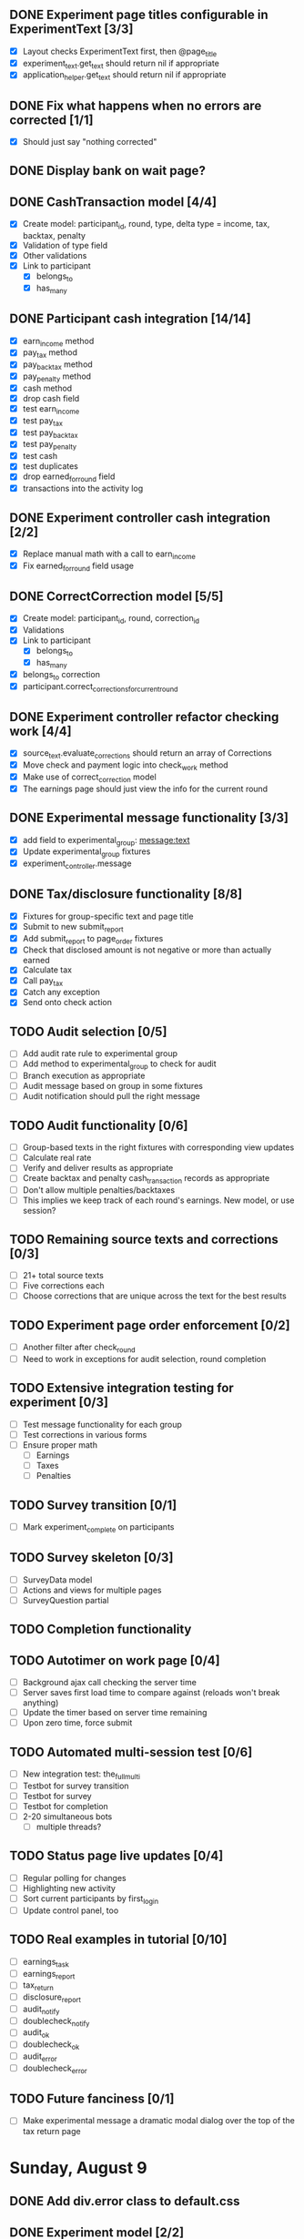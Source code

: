 #+STARTUP: overview
#+STARTUP: hidestars
#+STARTUP: indent


** DONE Experiment page titles configurable in ExperimentText [3/3]
   CLOSED: [2009-08-26 Wed 19:03]
   - [X] Layout checks ExperimentText first, then @page_title
   - [X] experiment_text.get_text should return nil if appropriate
   - [X] application_helper.get_text should return nil if appropriate

** DONE Fix what happens when no errors are corrected [1/1]
   CLOSED: [2009-08-26 Wed 19:05]
   - [X] Should just say "nothing corrected"

** DONE Display bank on wait page?
   CLOSED: [2009-08-26 Wed 19:06]

** DONE CashTransaction model [4/4]
   CLOSED: [2009-08-26 Wed 19:48]
   - [X] Create model: participant_id, round, type, delta
         type = income, tax, backtax, penalty
   - [X] Validation of type field
   - [X] Other validations
   - [X] Link to participant
     - [X] belongs_to
     - [X] has_many

** DONE Participant cash integration [14/14]
   CLOSED: [2009-08-26 Wed 20:48]
   - [X] earn_income method
   - [X] pay_tax method
   - [X] pay_backtax method
   - [X] pay_penalty method
   - [X] cash method
   - [X] drop cash field
   - [X] test earn_income
   - [X] test pay_tax
   - [X] test pay_backtax
   - [X] test pay_penalty
   - [X] test cash
   - [X] test duplicates
   - [X] drop earned_for_round field
   - [X] transactions into the activity log

** DONE Experiment controller cash integration [2/2]
   CLOSED: [2009-08-26 Wed 20:49]
   - [X] Replace manual math with a call to earn_income
   - [X] Fix earned_for_round field usage

** DONE CorrectCorrection model [5/5]
   CLOSED: [2009-08-26 Wed 20:56]
   - [X] Create model: participant_id, round, correction_id
   - [X] Validations
   - [X] Link to participant
     - [X] belongs_to
     - [X] has_many
   - [X] belongs_to correction
   - [X] participant.correct_corrections_for_current_round

** DONE Experiment controller refactor checking work [4/4]
   CLOSED: [2009-08-26 Wed 21:10]
   - [X] source_text.evaluate_corrections should return an array of Corrections
   - [X] Move check and payment logic into check_work method
   - [X] Make use of correct_correction model
   - [X] The earnings page should just view the info for the current round

** DONE Experimental message functionality [3/3]
   CLOSED: [2009-08-26 Wed 21:46]
   - [X] add field to experimental_group: message:text
   - [X] Update experimental_group fixtures
   - [X] experiment_controller.message

** DONE Tax/disclosure functionality [8/8]
   CLOSED: [2009-08-26 Wed 22:36]
   - [X] Fixtures for group-specific text and page title
   - [X] Submit to new submit_report
   - [X] Add submit_report to page_order fixtures
   - [X] Check that disclosed amount is not negative or more than actually earned
   - [X] Calculate tax
   - [X] Call pay_tax
   - [X] Catch any exception
   - [X] Send onto check action

** TODO Audit selection [0/5]
   - [ ] Add audit rate rule to experimental group
   - [ ] Add method to experimental_group to check for audit
   - [ ] Branch execution as appropriate
   - [ ] Audit message based on group in some fixtures
   - [ ] Audit notification should pull the right message

** TODO Audit functionality [0/6]
   - [ ] Group-based texts in the right fixtures with corresponding view updates
   - [ ] Calculate real rate
   - [ ] Verify and deliver results as appropriate
   - [ ] Create backtax and penalty cash_transaction records as appropriate
   - [ ] Don't allow multiple penalties/backtaxes
   - [ ] This implies we keep track of each round's earnings. New model, or use session?

** TODO Remaining source texts and corrections [0/3]
   - [ ] 21+ total source texts
   - [ ] Five corrections each
   - [ ] Choose corrections that are unique across the text for the best results

** TODO Experiment page order enforcement [0/2]
   - [ ] Another filter after check_round
   - [ ] Need to work in exceptions for audit selection, round completion

** TODO Extensive integration testing for experiment [0/3]
   - [ ] Test message functionality for each group
   - [ ] Test corrections in various forms
   - [ ] Ensure proper math
     - [ ] Earnings
     - [ ] Taxes
     - [ ] Penalties

** TODO Survey transition [0/1]
   - [ ] Mark experiment_complete on participants

** TODO Survey skeleton [0/3]
   - [ ] SurveyData model
   - [ ] Actions and views for multiple pages
   - [ ] SurveyQuestion partial

** TODO Completion functionality
** TODO Autotimer on work page [0/4]
   - [ ] Background ajax call checking the server time
   - [ ] Server saves first load time to compare against (reloads won't break anything)
   - [ ] Update the timer based on server time remaining
   - [ ] Upon zero time, force submit
** TODO Automated multi-session test [0/6]
   - [ ] New integration test: the_full_multi
   - [ ] Testbot for survey transition
   - [ ] Testbot for survey
   - [ ] Testbot for completion
   - [ ] 2-20 simultaneous bots
     - [ ] multiple threads?

** TODO Status page live updates [0/4]
   - [ ] Regular polling for changes
   - [ ] Highlighting new activity
   - [ ] Sort current participants by first_login
   - [ ] Update control panel, too
** TODO Real examples in tutorial [0/10]
   - [ ] earnings_task
   - [ ] earnings_report
   - [ ] tax_return
   - [ ] disclosure_report
   - [ ] audit_notify
   - [ ] doublecheck_notify
   - [ ] audit_ok
   - [ ] doublecheck_ok
   - [ ] audit_error
   - [ ] doublecheck_error
         


** TODO Future fanciness [0/1]
   - [ ] Make experimental message a dramatic modal dialog over the top of the tax return page


* Sunday, August 9
** DONE Add div.error class to default.css
   CLOSED: [2009-08-09 Sun 17:02]
** DONE Experiment model [2/2]
   CLOSED: [2009-08-09 Sun 17:07]
   - [X] Fields: name
   - [X] Fixtures: normal, context_neutral
** DONE ExperimentalSession model [3/3]
   CLOSED: [2009-08-09 Sun 17:42]
   - [X] Fields: starts_at, ends_at, experiment_id
   - [X] is_active method
   - [X] test is_active
** DONE Link experiment -> experimentalsession -> participant [3/3]
   CLOSED: [2009-08-09 Sun 17:37]
   - [X] experiment.rb
   - [X] experimental_session.rb
   - [X] participant.rb
** DONE Login: require participant to be part of an active experimental session [4/4]
   CLOSED: [2009-08-09 Sun 17:56]
   - [X] Test for inactive failure
   - [X] Test for active success
   - [X] Participant.find_active(pn)
   - [X] login_controller.rb

* Wednesday, August 12
** DONE Participant model fillout [5/5]
   CLOSED: [2009-08-12 Wed 14:26]
   - [X] Test creation
   - [X] Test validation
   - [X] Method to generate participant numbers
   - [X] Login method
   - [X] Visit method
** DONE Session support [6/6]
   CLOSED: [2009-08-12 Wed 15:38]
   - [X] Login controller create session
   - [X] Test for session existence
   - [X] Session tracks participant ID
   - [X] Check cookie contents to be sure it's not possible to modify
   - [X] Tutorial session check
         Redirect to /login with a flash error if no session
   - [X] Test for tutorial session check
** DONE Update participant fields as appropriate [3/3]
   CLOSED: [2009-08-12 Wed 14:42]
   - [X] first_login
   - [X] last_access
   - [X] is_active
** DONE Further integration testing [4/4]
   CLOSED: [2009-08-12 Wed 15:45]
   - [X] DB session checks after login
   - [X] Should refuse repeat logins
   - [X] Tutorial allows you through on correct login
   - [X] Tutorial bounces on expired experimental_session
** DONE In browser testing [2/2]
   CLOSED: [2009-08-12 Wed 16:02]
   - [X] Tutorial allows you in if you use a valid participant number
   - [X] Tutorial bounces you with an error if you don't
** DONE Simplest possible admin page to list valid participant numbers, etc [2/2]
   CLOSED: [2009-08-12 Wed 15:53]
   - [X] admin controller
   - [X] list of currently active participant numbers

* Thursday, August 13
** DONE Figure out weird flash issue [2/2]
   CLOSED: [2009-08-13 Thu 12:21]
   - [X] Add some trace statements to login/index
   - [X] Analyze the log output
   The problem is that it was setting flash within the same request so it got
   displayed once and not cleared until the second time.
** DONE Fix flash issue [3/3]
   CLOSED: [2009-08-13 Thu 12:50]
   - [X] Create new action login/login
         - [X] Move login logic to there
         - [X] Redirects on fail back to login/index
   - [X] Update login/index view to post to login/login
   - [X] Update tests to post to login/login instead of login/index
** DONE Get started on tutorial [3/3]
   CLOSED: [2009-08-13 Thu 16:26]
   - [X] Encode page sequence somehow
   - [X] Create get_text helper to map group and page names correctly
   - [X] Create next/back buttons
** DONE TutorialText model [2/2]
   CLOSED: [2009-08-13 Thu 15:43]
   - [X] Create model: group_name, page_name, text_key, text
   - [X] Populate fixtures
** DONE Move error messages out of controller/test to stay DRY [5/5]
   CLOSED: [2009-08-13 Thu 13:22]
   - [X] Find out the Rails Way
         No good.
   - [X] Come up with a new way
   - [X] Create class ErrorStrings in lib/error_strings.rb
   - [X] Replace strings in controllers
   - [X] Replace strings in tests
** DONE Move require_valid_session to application_controller [2/2]
   CLOSED: [2009-08-13 Thu 13:32]
   - [X] Figure out how to specify before_filter excepting login controller
   - [X] Move before_filter and require_valid_session into application_controller

* Friday, August 14
** DONE ExperimentalGroup model [21/21]
   CLOSED: [2009-08-14 Fri 15:31]
   - [X] New git branch
   - [X] Create model: name:string
   - [X] Create fixtures: control, context_neutral, x1, x2
   - [X] Create TutorialTextGroup model: name:string
   - [X] Add tutorial_text_group_id field to ExperimentalGroup
   - [X] Link TutorialTextGroup and ExperimentalGroup
   - [X] Link TutorialTextGroup and TutorialTexts
   - [X] Update fixtures for experimental_groups
   - [X] Create fixtures for tutorial_text_groups
   - [X] TutorialText migration: drop group_name
   - [X] TutorialText migration: add group_id
   - [X] Update tutorial_text fixtures
   - [X] Link Participants to ExperimentalGroup
   - [X] Update participant fixtures
   - [X] Require experimental_group in participant
   - [X] Update participant unit tests
   - [X] Move text lookup into TutorialText model
   - [X] Update tutorial_helper accordingly
   - [X] Update functional tests if necessary
   - [X] Update login integration test if necessary
   - [X] Update tutorial integration test if necessary
** DONE Mass-creation of participants method [2/2]
   CLOSED: [2009-08-14 Fri 16:16]
   - [X] New method on ExperimentalSession
         Takes number of participants, experimental group
   - [X] Tests for this new feature
** DONE Figure out how to merge git branches [4/4]
   CLOSED: [2009-08-14 Fri 16:00]
   - [X] Find reference
         http://blog.jrock.us/articles/Git%20merging%20by%20example.pod
   - [X] Copy tree to a temp working space
   - [X] Try merging ExperimentalGroup branch into TutorialText
   - [X] Once we understand it, do it for real
** DONE Switch ExperimentalSession active to a toggle [5/5]
   CLOSED: [2009-08-14 Fri 16:38]
   - [X] Update model with a boolean, remove ends_at, begins_at
   - [X] Update is_active? method
   - [X] Update fixtures
   - [X] Update unit tests
   - [X] Update integration tests

* Saturday, August 15
** DONE Admin interface beginnings [2/2]
   CLOSED: [2009-08-15 Sat 08:35]
   - [X] Drop login requirement
   - [X] See status of participants
         - [X] ExperimentalSession.current_participants
         - [X] ExperimentalSession.unseen_participants
         - [X] Split up participant list displays
** DONE Database-based page ordering [6/6]
   CLOSED: [2009-08-15 Sat 09:56]
   - [X] PageOrder branch
   - [X] PageOrder model: phase, experimental_group_id, page_order (serialized array)
   - [X] PageOrder fixtures for tutorial
         - [X] control
         - [X] experimental_one
         - [X] experimental_two
         - [X] context_neutral
   - [X] Update tutorial_controller likewise
   - [X] Every layout needs a flash area
   - [X] Tutorial page titles in layout
** DONE Participant state tracking [4/4]
   CLOSED: [2009-08-15 Sat 07:01]
   - [X] Add to Participant model:
         phase:string page:string round:integer cash:decimal
   - [X] Update in global filter
   - [X] Write some tests
   - [X] Upon login, redirect back to page specified by state

** DONE Add configuration rules to experimental_groups [4/4]
   CLOSED: [2009-08-15 Sat 10:20]
   - [X] Earnings per
   - [X] Tax rate
   - [X] Audit penalty rate
   - [X] Rounds

* Sunday, August 16
** DONE Experiment controller skeleton [5/5]
   CLOSED: [2009-08-16 Sun 08:36]
   - [X] Generate experiment controller
   - [X] Create layout based on tutorial
   - [X] Create get_text helper skeleton
   - [X] Create page_order fixtures
   - [X] Simple functional test
** DONE ActivityLog [9/9]
   CLOSED: [2009-08-16 Sun 10:16]
   - [X] ActivityLog model: event:string participant_id controller action (created_at)
   - [X] ActivityLog constants: pageload, error, out-of-sequence, warnings, login, etc
   - [X] Create application_controller method for logging events
   - [X] Create application filter to log pageload events automatically
   - [X] Add request dump to details on pageload log
   - [X] Login pageload logging with nil participant_id
   - [X] Login failure logging with nil participant_id
   - [X] Validate existing tests
   - [X] Add integration tests
         - [X] Login page
         - [X] Login failure
         - [X] Login success
         - [X] Tutorial visits
         - [X] Check pageload params in details
** DONE Friendlier error page [6/6]
   CLOSED: [2009-08-16 Sun 13:21]
   - [X] Figure out how to intercept errors
   - [X] Create generic error page
   - [X] Figure out where to put generic error page
   - [X] New event type: critical
   - [X] Attempt to create a new ActivityLog
   - [X] Log to logger as well
** DONE Start enforcing phase order [3/3]
   CLOSED: [2009-08-16 Sun 18:11]
   - [X] Create enforce_order filter in application_controller
   - [X] Exclude it from admin_controller
   - [X] First implement only for login
         - [X] Detect existing session/participant_id
         - [X] Redirect to correct phase/page
         - [X] Write the test
         - [X] Correct broken tests
** DONE Survey controller skeleton [6/6]
   CLOSED: [2009-08-16 Sun 08:48]
   - [X] Generate survey controller
   - [X] Create layout based on tutorial
   - [X] Create get_text helper skeleton
   - [X] Create filler action and view
   - [X] Create page_order fixtures
   - [X] Simple functional test
** DONE Complete controller skeleton [4/4]
   CLOSED: [2009-08-16 Sun 08:54]
   - [X] Generate complete controller
   - [X] Index view is complete page, no layout necessary
   - [X] Skeletons for testing for actual completeness and marking complete
   - [X] Simple functional test

* Monday, August 17
** DONE More phase order enforcement [7/7]
   CLOSED: [2009-08-17 Mon 22:18]
   - [X] Add progress fields to Participant:
         - [X] completed_tutorial
         - [X] completed_experiment
         - [X] completed_survey
         - [X] completed_all
   - [X] Update completed_tutorial field when tutorial is complete
   - [X] experimental_session.phase_complete? method checks current .phase against
         participants' phase status
   - [X] Add phase and round fields to experimental_session model
   - [X] Update completed_experiment field when experiment is complete
   - [X] Update completed_survey field with survey is complete
   - [X] Update complete_all field in complete controller

* Tuesday, August 18
** DONE Move enforce_order up higher in the filter chain
   CLOSED: [2009-08-18 Tue 19:22]
   eg, so the phase and page attributes in participant don't get updated before
   they are given a sequence error.

** DONE Transition from tutorial to experiment [3/3]
   CLOSED: [2009-08-19 Wed 20:08]
   - [X] Button on tutorial/complete which actually marks participant.tutorial_complete
         and redirects to experiment/wait
   - [X] At that point, experiment/wait redirects to experiment/start or whatever
   - [X] experiment/wait should reload every 5 seconds or so

* Wednesday, August 19
** DONE Admin POC functionality for advancing from tutorial to experiment [5/5]
   CLOSED: [2009-08-19 Wed 21:16]
   - [X] Update admin/status with a header showing the session's current phase
   - [X] Better show each participant's status (more columns)
   - [X] Include inactive participants in gray at the bottom of the list
   - [X] Button to advance to experiment phase, enabled when all participants are there
   - [X] Lockdown button

** DONE Single session at a time [4/4]
   CLOSED: [2009-08-19 Wed 22:13]
   - [X] self.active to find that session
   - [X] set_active method
   - [X] Enforce in model
   - [X] Write tests

* Thursday, August 20
** DONE Enable lockdown functionality in admin/status [4/4]
   CLOSED: [2009-08-20 Thu 22:43]
   - [X] Confirmation dialog
   - [X] New action on admin controller
   - [X] Lockdown method on experimental_session model
     - [X] New locked_down field in model
     - [X] Deletes unseen participants
     - [X] Refuses to add new participants
     - [X] Write tests
   - [X] Wire up button

** DONE Get rid of experiment model altogether [4/4]
   CLOSED: [2009-08-20 Thu 21:39]
   - [X] Migration
     - [X] Drop table
     - [X] And drop foreign keys
   - [X] Drop any model references
   - [X] Delete experiment files
     - [X] test/unit
     - [X] test/fixtures
     - [X] app/models
   - [X] Update tests if necessary

** DONE Get rid of default experimental_session fixtures [5/5]
   CLOSED: [2009-08-20 Thu 21:29]
   - [X] Delete fixtures
   - [X] Delete participant fixtures
   - [X] Okay, one experimental_session fixture
   - [X] Clear db?
         rake db:test:load
   - [X] Fix tests
     - [X] Unit
     - [X] Functional
     - [X] Integration

* Friday, August 21
** DONE Move participant table rows to partials [3/3]
   CLOSED: [2009-08-21 Fri 21:26]
   - [X] _current_participant
   - [X] _unseen_participant
   - [X] render partial collection

** DONE Experimental session management page [6/6]
   CLOSED: [2009-08-21 Fri 23:07]
   - [X] Action "sessions"
   - [X] View "sessions"
     - [X] Current active on top of list
     - [X] Link to status page
     - [X] Columns: name, number of participants
     - [X] Participant counts grouped by exp-group
       - [X] New field in exp-group: shortname
       - [X] Update exp-group fixtures
         - [X] Use pretty long names
         - [X] Two-letter shortnames
       - [X] Display by shortname and count
     - [X] Link to delete if unused (current_participants.count == 0)
     - [X] Link to create participants
     - [X] Link to mark active if no other is
   - [X] Action "set_active_session"
     - [X] Check no current active
     - [X] call set active
     - [X] redirect back
   - [X] Action "add_session"
     - [X] Form for adding a session (just title for now)
     - [X] controller logic
   - [X] Action "delete_session"
     - [X] Refuse to delete sessions that have been used
       - [X] Enforce in model
       - [X] Write tests
     - [X] Cascade-delete participants
     - [X] Action logic
     - [X] Wire up to links
     - [X] Test
   - [X] Action "add_participants"
     - [X] Form for adding participants
       - [X] number field
       - [X] dropdown experimental group selection
     - [X] Controller handles error states
     - [X] Controller handles form creation
     - [X] Controller handles form post errors
     - [X] Controller handles form success
     - [X] Refuse on locked-down sessions
       - [X] Enforce in model
       - [X] Write tests

* Saturday, August 22
** DONE Tutorial structure worth viewing [12/12]
   CLOSED: [2009-08-22 Sat 10:49]
   - [X] Get comprehensive list from prototypes of two major page orders
   - [X] Update page_order fixtures
   - [X] Fill in missing actions
   - [X] How do we do default templates? -- can't
   - [X] Fill in missing view skeletons
   - [X] Filler tutorial_text fixtures
   - [X] Check sequences by hand
   - [X] Test sequences in integration/tutorial_test
   - [X] Create a templify application_helper
   - [X] Update get_text to call templify against ruleset
   - [X] Markdown/textile rendering
   - [X] Correct tutorial_texts and template for each tutorial page
         - [X] intro
         - [X] overview
         - [X] earnings_intro
         - [X] earnings_task
         - [X] earnings_report
         - [X] tax_intro
         - [X] tax_return
         - [X] disclosure_intro
         - [X] disclosure_report
         - [X] audit_intro
         - [X] audit_notify
         - [X] audit_ok
         - [X] audit_error
         - [X] doublecheck_intro
         - [X] doublecheck_notify
         - [X] doublecheck_ok
         - [X] doublecheck_error
         - [X] completing
         - [X] complete

** DONE Enable begin experiment button in admin/status [4/4]
   CLOSED: [2009-08-22 Sat 12:24]
   - [X] New action on admin controller
   - [X] Logic to properly show/enable the button
   - [X] The button and controller should only work when all participants are done
         experimental_session.phase_complete?
   - [X] Verify that participants see change in wait page

** DONE Add participants button on status page [2/2]
   CLOSED: [2009-08-22 Sat 12:06]
   - [X] Button using GET
   - [X] add_participants then needs to redirect back to the right place
         Could probably make it depend on if this is the active session.

** DONE Experiment wait page [2/2]
   CLOSED: [2009-08-22 Sat 12:51]
   - [X] Ajax wait gif
   - [X] Fill in the text on the plain view

** DONE Highlight new session after creation [2/2]
   CLOSED: [2009-08-22 Sat 13:41]
   - [X] Need row ids
   - [X] Figure out the RJS or whatever

** DONE Ajaxy add-participants [3/3]
   CLOSED: [2009-08-22 Sat 15:11]
   - [X] Highlight the updated cell
     - [X] Need cell IDs
     - [X] Figure out the RJS or whatever
   - [X] Inline form on sessions
   - [X] Inline form on status

** DONE Switch to MySQL [5/5]
   CLOSED: [2009-08-22 Sat 17:08]
   - [X] Set up MySQL dev and test databases
   - [X] Reconfigure config/database.yml
   - [X] Fix any broken tests
   - [X] Check the UI
   - [X] Run a three-person test
         Still errors upon simul-hits - I think it's the web server. Need a mongrel cluster?

* Sunday, August 23
** DONE Set up apache+mongrel [5/5]
   CLOSED: [2009-08-23 Sun 14:53]
   - [X] init script for 10 mongrels
   - [X] Apache config for mod_proxy_balancer
   - [X] Up and running
   - [X] Switch to ActiveRecord session store
   - [X] httpd.init

** DONE Figure out how to test multiple sessions [2/2]
   CLOSED: [2009-08-23 Sun 15:09]
   - [X] open_session do |sess| or something like that
   - [X] Add a couple of basic simultests to integration
     - [X] tutorial transition
     - [X] experiment transition

** DONE Experiment round infrastructure [5/5]
   CLOSED: [2009-08-23 Sun 16:38]
   - [X] When admin presses begin experiment, everyone's round should be 1
     - [X] default participant.round should be 1
     - [X] default experimental_session.round should be 1
     - [X] experiment-specific filter on round
   - [X] Single filler "task" action
   - [X] Verify waits, round advance functionality
   - [X] Test experiment transition in new experiment integration test
   - [X] Test round transition

** DONE Experiment page order [4/4]
   CLOSED: [2009-08-23 Sun 18:18]
   - [X] Review page order for prototypes
   - [X] Build actions and views for all necessary pages - assume similar get_text model
     - [X] begin
       - [X] action
       - [X] view
     - [X] work
       - [X] action
       - [X] view
     - [X] earnings
       - [X] action
       - [X] view - account for cn text diffs
     - [X] message
       - [X] action
       - [X] view
     - [X] report (was tax_return)
       - [X] action
       - [X] view - account for cn text diffs
     - [X] check - was audit for C, x1, x2; doublecheck for cn
       - [X] action
       - [X] view
     - [X] results - was audit_report for C, x1, x2; doublecheck_report for cn
       - [X] action
       - [X] view
     - [X] complete
       - [X] action
       - [X] view
   - [X] PageOrder fixtures
     - [X] message only for x1, x2
     - [X] All the rest
   - [X] Update testbot as necessary

* Tuesday, August 25
** DONE SourceText and Correction models [4/4]
   CLOSED: [2009-08-25 Tue 18:37]
   - [X] Create source_texts model: errored_text
   - [X] Create fixtures for 3 texts
   - [X] Create corrections model: source_text_id, error, correction
   - [X] Create corresponding 15 fixtures for the three texts

** DONE Basic correction functionality [4/4]
   CLOSED: [2009-08-25 Tue 19:21]
   - [X] Pull source text into textarea
   - [X] Write method to find corrections
         Probably can just scan for corrected text and no error text
   - [X] Interpret results on the following page
   - [X] Add money to bank, etc

** DONE get_text for experiment [3/3]
   CLOSED: [2009-08-25 Tue 21:20]
   - [X] ExperimentText model - experimental_group_id, page_name, text_key, text
   - [X] Expand helper to work similarly to tutorialtexts
   - [X] Add method to experimenttext like tutorialtext



